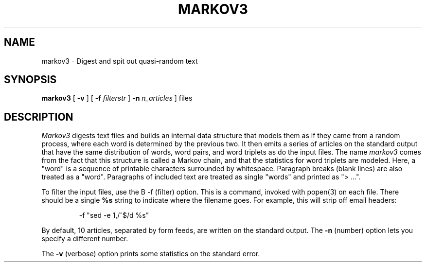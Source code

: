 .\" markov3
.\" @(#)markov3.6	1.1 3/6/87 epimass!jbuck
.TH MARKOV3 6 "3/6/87"
.UC 4
.SH NAME
markov3 \- Digest and spit out quasi-random text
.SH SYNOPSIS
.B markov3
[
.B \-v
] [
.B \-f
.I filterstr
]
.B \-n
.I n_articles
]
files
.SH DESCRIPTION
.PP
.I Markov3
digests text files and builds an internal data structure that
models them as if they came from a random process, where
each word is determined by the previous two.  It then emits a series
of articles on the standard output that have the same distribution
of words, word pairs, and word triplets as do the input files.
The name
.I markov3
comes from the fact that this structure is called a Markov chain,
and that the statistics for word triplets are modeled.
Here, a "word" is a sequence of printable characters surrounded by
whitespace.  Paragraph breaks (blank lines) are also treated as a
"word".  Paragraphs of included text are treated as single "words"
and printed as "> ...".
.PP
To filter the input files, use the
B \-f
(filter) option.  This is a command, invoked with popen(3) on each file.
There should be a single
.B %s
string to indicate where the filename goes. For example, this will
strip off email headers:
.IP
-f "sed -e 1,/^$/d %s"
.PP
By default, 10 articles, separated by form feeds, are written on the
standard output.  The
.B \-n
(number) option lets you specify a different number.
.PP
The
.B \-v
(verbose)
option prints some statistics on the standard error.
